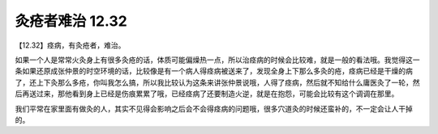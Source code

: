 灸疮者难治 12.32
===================

【12.32】痉病，有灸疮者，难治。

如果一个人是常常火灸身上有很多灸疮的话，体质可能偏燥热一点，所以治痉病的时候会比较难，就是一般的看法哦。我觉得这一条如果还原成张仲景的时空环境的话，比较像是有一个病人得痉病被送来了，发现全身上下那么多灸的疮，痉病已经是干燥的病了，还上下灸那么多疮，你叫我怎么搞，所以我比较认为这条来讲张仲景说哦，人得了痉病，然后就不知给什么庸医灸了一轮，然后再送过来，那他看到身上已经是伤痕累累了哦，已经痉病了还要制造火逆，就是在抱怨，可能会比较有这个调调在那里。

我们平常在家里面有做灸的人，其实不见得会影响之后会不会得痉病的问题哦，很多穴道灸的时候还蛮补的，不一定会让人干掉的。
